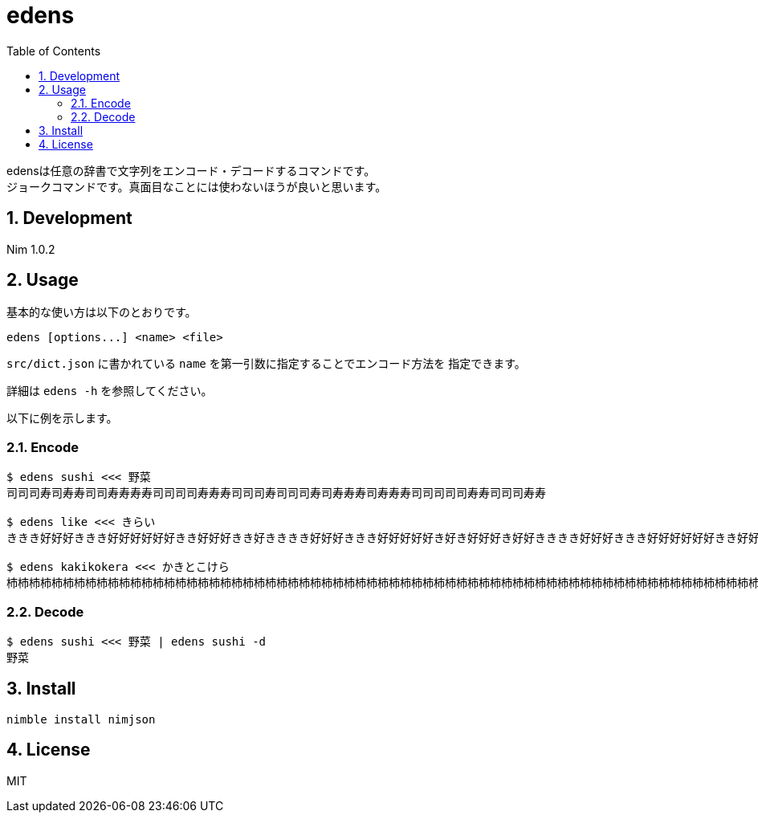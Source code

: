 = edens
:toc: left
:sectnums:

edensは任意の辞書で文字列をエンコード・デコードするコマンドです。 +
ジョークコマンドです。真面目なことには使わないほうが良いと思います。

== Development

Nim 1.0.2

== Usage

基本的な使い方は以下のとおりです。

 edens [options...] <name> <file>

`src/dict.json` に書かれている `name` を第一引数に指定することでエンコード方法を
指定できます。

詳細は `edens -h` を参照してください。

以下に例を示します。

=== Encode

[source,bash]
----
$ edens sushi <<< 野菜
司司司寿司寿寿司司寿寿寿寿司司司司寿寿寿司司司寿司司司寿司寿寿寿司寿寿寿司司司司司寿寿司司司寿寿

$ edens like <<< きらい
ききき好好好ききき好好好好好好きき好好好きき好きききき好好好ききき好好好好好き好き好好好き好好きききき好好好ききき好好好好好好きき好好好好き好好

$ edens kakikokera <<< かきとこけら
杮杮杮柿柿柿杮杮杮柿柿柿柿柿柿杮杮柿柿柿杮柿杮杮杮杮杮柿柿柿杮杮杮柿柿柿柿柿柿杮杮柿柿柿杮杮柿杮杮杮杮柿柿柿杮杮杮柿柿柿柿柿柿杮杮柿杮柿杮柿柿柿杮杮杮柿柿柿杮杮杮柿柿柿柿柿柿杮杮柿柿杮柿柿杮杮杮杮杮柿柿柿杮杮杮柿柿柿柿柿柿杮杮柿柿杮柿柿柿杮杮杮杮柿柿柿杮杮杮柿柿柿柿柿杮柿杮柿柿柿杮柿柿杮
----

=== Decode

[source,bash]
----
$ edens sushi <<< 野菜 | edens sushi -d
野菜
----

== Install

[source,bash]
----
nimble install nimjson
----

== License

MIT
